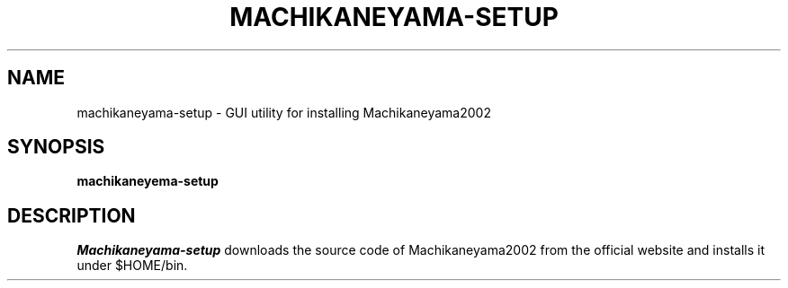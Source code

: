 .\"                                      Hey, EMACS: -*- nroff -*-
.\" (C) Copyright 2013 Synge Todo <wistaria@issp.u-tokyo.ac.jp>,
.\"
.\" First parameter, NAME, should be all caps
.\" Second parameter, SECTION, should be 1-8, maybe w/ subsection
.\" other parameters are allowed: see man(7), man(1)
.TH MACHIKANEYAMA-SETUP 1 "August 30, 2013"
.\" Please adjust this date whenever revising the manpage.
.\"
.\" Some roff macros, for reference:
.\" .nh        disable hyphenation
.\" .hy        enable hyphenation
.\" .ad l      left justify
.\" .ad b      justify to both left and right margins
.\" .nf        disable filling
.\" .fi        enable filling
.\" .br        insert line break
.\" .sp <n>    insert n+1 empty lines
.\" for manpage-specific macros, see man(7)
.SH NAME
machikaneyama-setup \- GUI utility for installing Machikaneyama2002
.SH SYNOPSIS
.B machikaneyema-setup
.SH DESCRIPTION
.I Machikaneyama-setup
downloads the source code of Machikaneyama2002 from the official
website and installs it under $HOME/bin.
